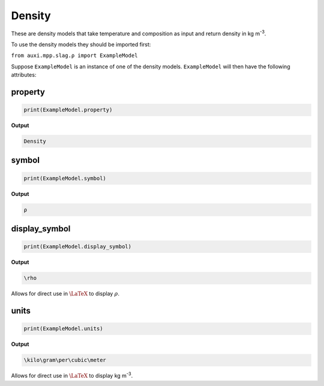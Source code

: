 .. _density:

Density
=======

These are density models that take temperature and composition as input
and return density in kg m\ :sup:`-3`.

To use the density models they should be imported first:

``from auxi.mpp.slag.ρ import ExampleModel``

Suppose ``ExampleModel`` is an instance of one of the density models.
``ExampleModel`` will then have the following attributes:

property
--------

.. code-block::

   print(ExampleModel.property)

**Output**

.. code-block::

   Density

symbol
------

.. code-block::

   print(ExampleModel.symbol)

**Output**

.. code-block::

   ρ

display_symbol
--------------

.. code-block::

   print(ExampleModel.display_symbol)

**Output**

.. code-block::

   \rho

Allows for direct use in :math:`\LaTeX` to display :math:`\rho`.

units
-----

.. code-block::

   print(ExampleModel.units)
   

**Output**

.. code-block::

   \kilo\gram\per\cubic\meter


Allows for direct use in :math:`\LaTeX` to display kg m\ :sup:`-3`.
